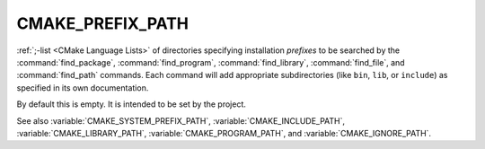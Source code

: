 CMAKE_PREFIX_PATH
-----------------

:ref:`;-list <CMake Language Lists>` of directories specifying installation
*prefixes* to be searched by the :command:`find_package`,
:command:`find_program`, :command:`find_library`, :command:`find_file`, and
:command:`find_path` commands.  Each command will add appropriate
subdirectories (like ``bin``, ``lib``, or ``include``) as specified in its own
documentation.

By default this is empty.  It is intended to be set by the project.

See also :variable:`CMAKE_SYSTEM_PREFIX_PATH`, :variable:`CMAKE_INCLUDE_PATH`,
:variable:`CMAKE_LIBRARY_PATH`, :variable:`CMAKE_PROGRAM_PATH`, and
:variable:`CMAKE_IGNORE_PATH`.
